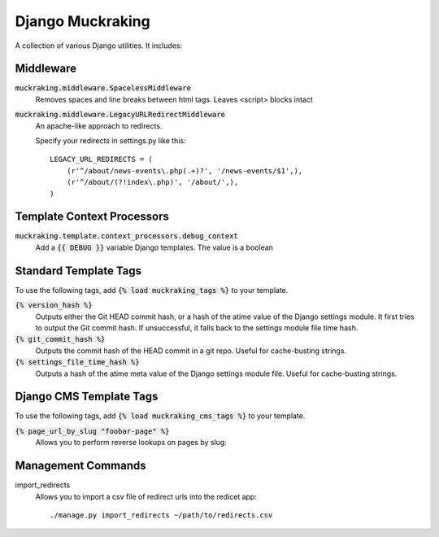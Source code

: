 Django Muckraking
=================

A collection of various Django utilities. It includes:


Middleware
----------

:code:`muckraking.middleware.SpacelessMiddleware`
    Removes spaces and line breaks between html tags. Leaves <script> blocks intact


:code:`muckraking.middleware.LegacyURLRedirectMiddleware`
    An apache-like approach to redirects.

    Specify your redirects in settings.py like this::

        LEGACY_URL_REDIRECTS = (
            (r'^/about/news-events\.php(.+)?', '/news-events/$1',),
            (r'^/about/(?!index\.php)', '/about/',),
        )


Template Context Processors
---------------------------

:code:`muckraking.template.context_processors.debug_context`
    Add a :code:`{{ DEBUG }}` variable Django templates. The value is a boolean


Standard Template Tags
----------------------

To use the following tags, add :code:`{% load muckraking_tags %}` to your template.

:code:`{% version_hash %}`
    Outputs either the Git HEAD commit hash, or a hash of the atime value of the Django settings module. It first tries to output the Git commit hash. If unsuccessful, it falls back to the settings module file time hash.

:code:`{% git_commit_hash %}`
    Outputs the commit hash of the HEAD commit in a git repo. Useful for cache-busting strings.

:code:`{% settings_file_time_hash %}`
    Outputs a hash of the atime meta value of the Django settings module file. Useful for cache-busting strings.


Django CMS Template Tags
------------------------

To use the following tags, add :code:`{% load muckraking_cms_tags %}` to your template.

:code:`{% page_url_by_slug "foobar-page" %}`
    Allows you to perform reverse lookups on pages by slug::


Management Commands
-------------------

import_redirects
    Allows you to import a csv file of redirect urls into the redicet app::

    ./manage.py import_redirects ~/path/to/redirects.csv
